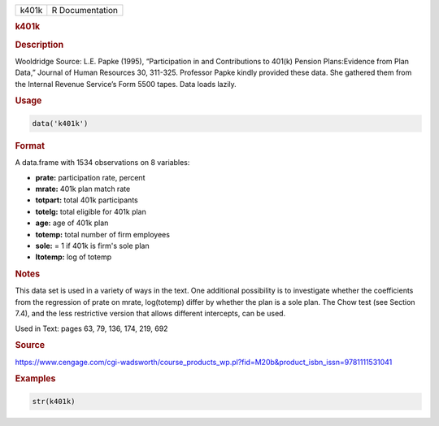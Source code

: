 .. container::

   ===== ===============
   k401k R Documentation
   ===== ===============

   .. rubric:: k401k
      :name: k401k

   .. rubric:: Description
      :name: description

   Wooldridge Source: L.E. Papke (1995), “Participation in and
   Contributions to 401(k) Pension Plans:Evidence from Plan Data,”
   Journal of Human Resources 30, 311-325. Professor Papke kindly
   provided these data. She gathered them from the Internal Revenue
   Service’s Form 5500 tapes. Data loads lazily.

   .. rubric:: Usage
      :name: usage

   .. code:: R

      data('k401k')

   .. rubric:: Format
      :name: format

   A data.frame with 1534 observations on 8 variables:

   -  **prate:** participation rate, percent

   -  **mrate:** 401k plan match rate

   -  **totpart:** total 401k participants

   -  **totelg:** total eligible for 401k plan

   -  **age:** age of 401k plan

   -  **totemp:** total number of firm employees

   -  **sole:** = 1 if 401k is firm's sole plan

   -  **ltotemp:** log of totemp

   .. rubric:: Notes
      :name: notes

   This data set is used in a variety of ways in the text. One
   additional possibility is to investigate whether the coefficients
   from the regression of prate on mrate, log(totemp) differ by whether
   the plan is a sole plan. The Chow test (see Section 7.4), and the
   less restrictive version that allows different intercepts, can be
   used.

   Used in Text: pages 63, 79, 136, 174, 219, 692

   .. rubric:: Source
      :name: source

   https://www.cengage.com/cgi-wadsworth/course_products_wp.pl?fid=M20b&product_isbn_issn=9781111531041

   .. rubric:: Examples
      :name: examples

   .. code:: R

       str(k401k)
